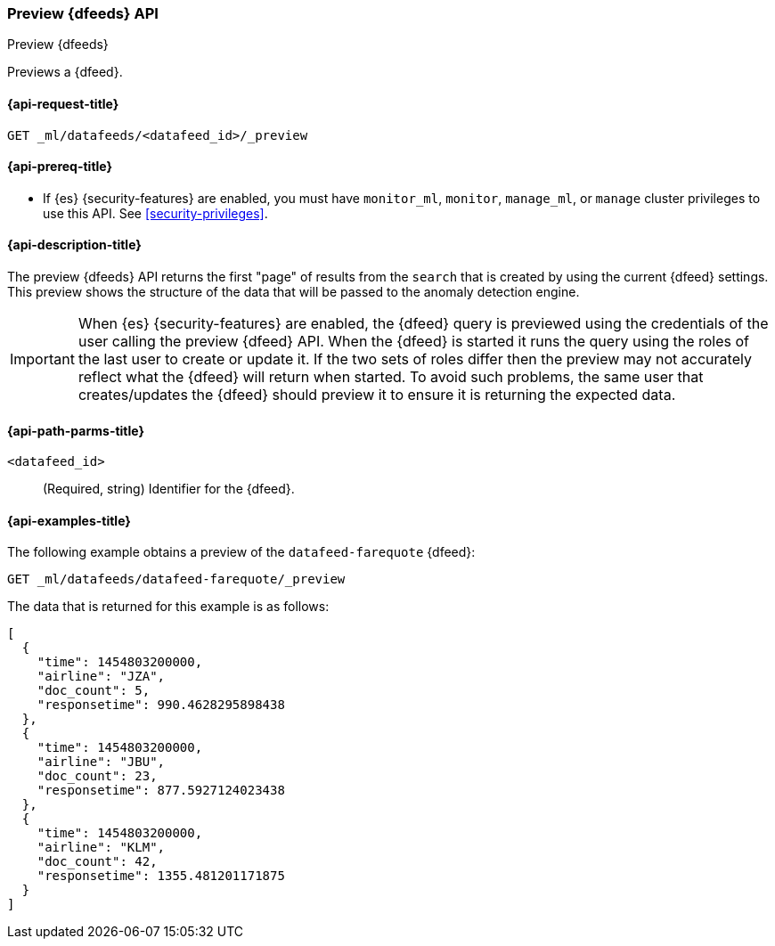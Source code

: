 [role="xpack"]
[testenv="platinum"]
[[ml-preview-datafeed]]
=== Preview {dfeeds} API

[subs="attributes"]
++++
<titleabbrev>Preview {dfeeds}</titleabbrev>
++++

Previews a {dfeed}.

[[ml-preview-datafeed-request]]
==== {api-request-title}

`GET _ml/datafeeds/<datafeed_id>/_preview`

[[ml-preview-datafeed-prereqs]]
==== {api-prereq-title}

* If {es} {security-features} are enabled, you must have `monitor_ml`, `monitor`,
`manage_ml`, or `manage` cluster privileges to use this API. See
<<security-privileges>>.

[[ml-preview-datafeed-desc]]
==== {api-description-title}

The preview {dfeeds} API returns the first "page" of results from the `search`
that is created by using the current {dfeed} settings. This preview shows the
structure of the data that will be passed to the anomaly detection engine.

IMPORTANT: When {es} {security-features} are enabled, the {dfeed} query is
previewed using the credentials of the user calling the preview {dfeed} API.
When the {dfeed} is started it runs the query using the roles of the last user
to create or update it.  If the two sets of roles differ then the preview may
not accurately reflect what the {dfeed} will return when started. To avoid
such problems, the same user that creates/updates the {dfeed} should preview
it to ensure it is returning the expected data.

[[ml-preview-datafeed-path-parms]]
==== {api-path-parms-title}

`<datafeed_id>`::
  (Required, string) Identifier for the {dfeed}.

[[ml-preview-datafeed-example]]
==== {api-examples-title}

The following example obtains a preview of the `datafeed-farequote` {dfeed}:

[source,js]
--------------------------------------------------
GET _ml/datafeeds/datafeed-farequote/_preview
--------------------------------------------------
// CONSOLE
// TEST[skip:setup:farequote_datafeed]

The data that is returned for this example is as follows:
[source,js]
----
[
  {
    "time": 1454803200000,
    "airline": "JZA",
    "doc_count": 5,
    "responsetime": 990.4628295898438
  },
  {
    "time": 1454803200000,
    "airline": "JBU",
    "doc_count": 23,
    "responsetime": 877.5927124023438
  },
  {
    "time": 1454803200000,
    "airline": "KLM",
    "doc_count": 42,
    "responsetime": 1355.481201171875
  }
]
----
// TESTRESPONSE
